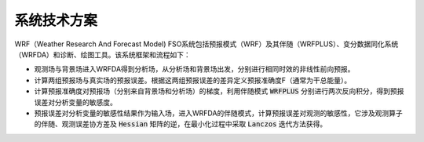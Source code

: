 系统技术方案
============

WRF（Weather Research And Forecast Model) FSO系统包括预报模式（WRF）及其伴随（WRFPLUS）、变分数据同化系统（WRFDA）和诊断、绘图工具。该系统框架和流程如下：

.. image:: ../images/WRF-FSO.png
   :align: center

* 观测场与背景场进入WRFDA得到分析场，从分析场和背景场出发，分别进行相同时效的非线性前向预报。

* 计算两组预报场与真实场的预报误差。根据这两组预报误差的差异定义预报准确度F（通常为干总能量）。

* 计算预报准确度对预报场（分别来自背景场和分析场）的梯度，利用伴随模式 :code:`WRFPLUS` 分别进行两次反向积分，得到预报误差对分析变量的敏感度。

* 预报误差对分析变量的敏感性结果作为输入场，进入WRFDA的伴随模式，计算预报误差对观测的敏感性，它涉及观测算子的伴随、观测误差协方差及 :code:`Hessian` 矩阵的逆，在最小化过程中采取 :code:`Lanczos` 迭代方法获得。

